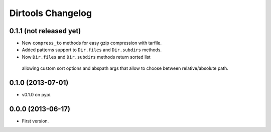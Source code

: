 ====================
 Dirtools Changelog
====================

0.1.1 (not released yet)
========================

- New ``compress_to`` methods for easy gzip compression with tarfile.
- Added patterns support to ``Dir.files`` and ``Dir.subdirs`` methods.
- Now ``Dir.files`` and ``Dir.subdirs`` methods return sorted list
 allowing custom sort options and abspath args that allow to choose between relative/absolute path.

0.1.0 (2013-07-01)
==================

- v0.1.0 on pypi.

0.0.0 (2013-06-17)
==================

- First version.
